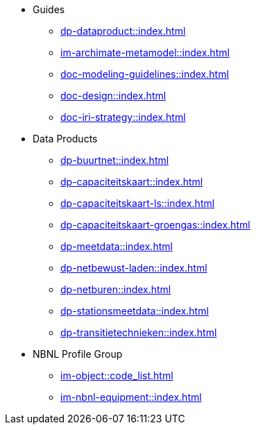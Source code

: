 * Guides
** xref:dp-dataproduct::index.adoc[]
** xref:im-archimate-metamodel::index.adoc[]
** xref:doc-modeling-guidelines::index.adoc[]
** xref:doc-design::index.adoc[]
** xref:doc-iri-strategy::index.adoc[]
* Data Products
** xref:dp-buurtnet::index.adoc[]
** xref:dp-capaciteitskaart::index.adoc[]
** xref:dp-capaciteitskaart-ls::index.adoc[]
** xref:dp-capaciteitskaart-groengas::index.adoc[]
** xref:dp-meetdata::index.adoc[]
** xref:dp-netbewust-laden::index.adoc[]
** xref:dp-netburen::index.adoc[]
** xref:dp-stationsmeetdata::index.adoc[]
** xref:dp-transitietechnieken::index.adoc[]
* NBNL Profile Group
** xref:im-object::code_list.adoc[]
** xref:im-nbnl-equipment::index.adoc[]

